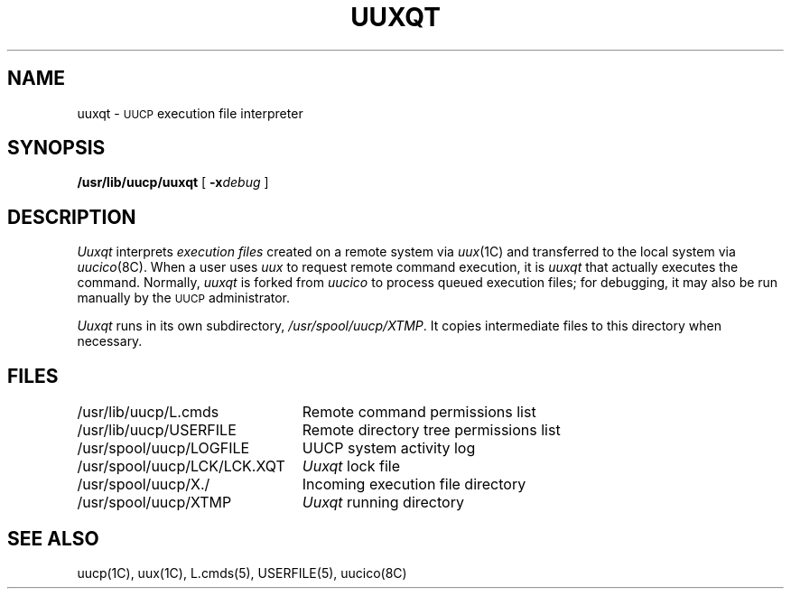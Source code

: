 .\" Copyright (c) 1980 Regents of the University of California.
.\" All rights reserved.  The Berkeley software License Agreement
.\" specifies the terms and conditions for redistribution.
.\"
.\"	@(#)uuxqt.8	6.1 (Berkeley) 4/24/86
.\"
.TH UUXQT 8C ""
.UC 6
.SH NAME
uuxqt \- \s-1UUCP\s+1 execution file interpreter
.SH SYNOPSIS
.B /usr/lib/uucp/uuxqt
[
.BI \-x debug
]
.SH DESCRIPTION
.I Uuxqt
interprets
.I "execution files"
created on a remote system via
.IR uux (1C)
and transferred to the local system via
.IR uucico (8C).
When a user uses
.I uux
to request remote command execution, it is
.I uuxqt
that actually executes the command. 
Normally,
.I uuxqt
is forked from
.I uucico
to process queued execution files;
for debugging, it may also be run manually by the \s-1UUCP\s+1 administrator.
.PP
.I Uuxqt
runs in its own subdirectory,
.IR /usr/spool/uucp/XTMP .
It copies intermediate files to this directory when necessary.
.SH FILES
.ta \w'/usr/spool/uucp/LCK/LCK.XQT   'u
.nf
/usr/lib/uucp/L.cmds	Remote command permissions list
/usr/lib/uucp/USERFILE	Remote directory tree permissions list
/usr/spool/uucp/LOGFILE	UUCP system activity log
/usr/spool/uucp/LCK/LCK.XQT	\fIUuxqt\fP lock file
/usr/spool/uucp/X./	Incoming execution file directory
/usr/spool/uucp/XTMP	\fIUuxqt\fP running directory
.fi
.SH SEE ALSO
uucp(1C), uux(1C), L.cmds(5), USERFILE(5), uucico(8C)
